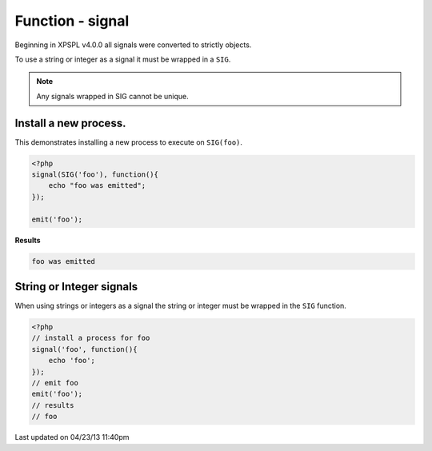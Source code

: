 .. /signal.php generated using docpx on 04/23/13 11:40pm


Function - signal
*****************


.. function:: signal($signal, $process)


    Installs a new process to execute when the given signal is emitted.
    
    .. note::
    
       All processes unless otherwise specified have a default exhaust of ``XPSPL_EXHAUST_DEFAULT``.
    
    .. note::
    
       Processes installed to the same signal execute in FIFO order without priority.

    :param object: Signal to install process on.
    :param object: PHP Callable

    :rtype: object | boolean - \XPSPL\Process otherwise boolean on error

Beginning in XPSPL v4.0.0 all signals were converted to strictly objects.

To use a string or integer as a signal it must be wrapped in a ``SIG``.

.. note::

   Any signals wrapped in SIG cannot be unique.


Install a new process.
######################

This demonstrates installing a new process to execute on ``SIG(foo)``.

.. code-block:: php

    <?php
    signal(SIG('foo'), function(){
        echo "foo was emitted";
    });

    emit('foo');

**Results**

.. code-block:: text
    
    foo was emitted

String or Integer signals
#########################

When using strings or integers as a signal the string or integer must be 
wrapped in the ``SIG`` function.

.. code-block:: php

    <?php
    // install a process for foo
    signal('foo', function(){
        echo 'foo';
    });
    // emit foo
    emit('foo');
    // results
    // foo




Last updated on 04/23/13 11:40pm